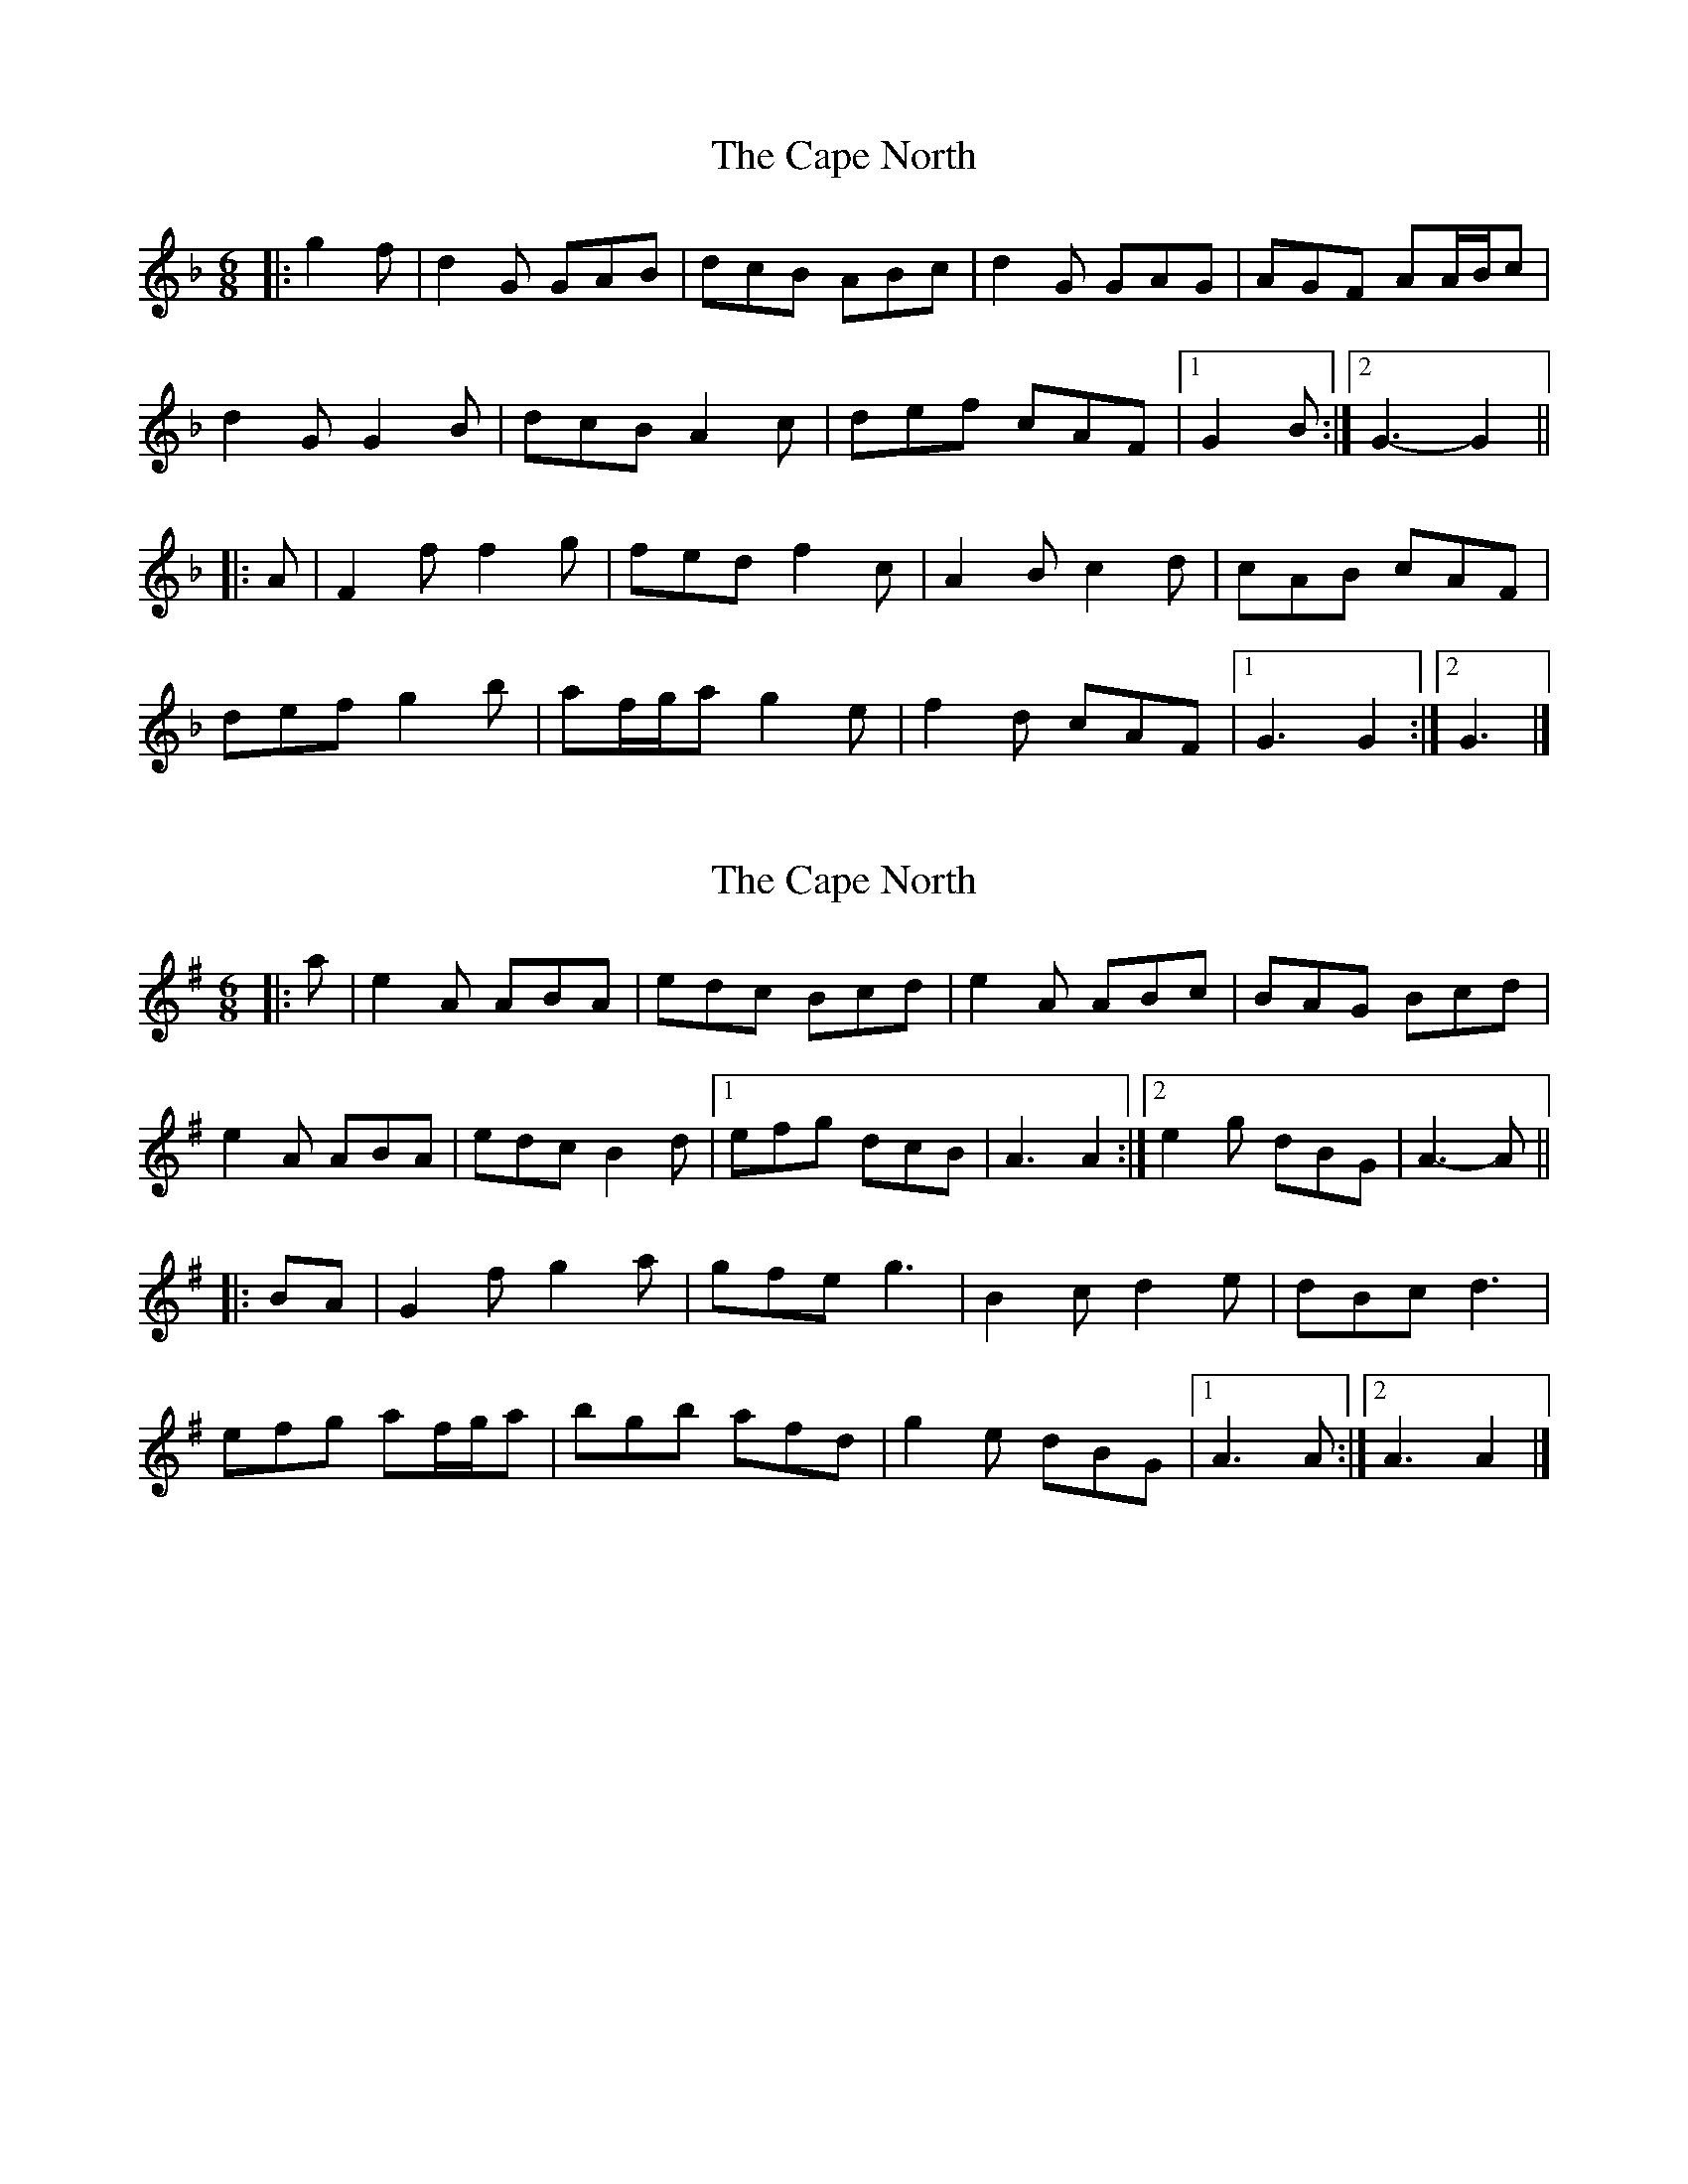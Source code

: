 X: 1
T: Cape North, The
Z: ceolachan
S: https://thesession.org/tunes/6835#setting6835
R: jig
M: 6/8
L: 1/8
K: Gdor
|: g2 f |d2 G GAB | dcB ABc | d2 G GAG | AGF AA/B/c |
d2 G G2 B | dcB A2 c | def cAF |[1 G2 B :|[2 G3- G2 ||
|: A |F2 f f2 g | fed f2 c | A2 B c2 d | cAB cAF |
def g2 b | af/g/a g2 e | f2 d cAF |[1 G3 G2 :|[2 G3 |]
X: 2
T: Cape North, The
Z: ceolachan
S: https://thesession.org/tunes/6835#setting18423
R: jig
M: 6/8
L: 1/8
K: Ador
|: a |e2 A ABA | edc Bcd | e2 A ABc | BAG Bcd |
e2 A ABA | edc B2 d |[1 efg dcB | A3 A2 :|[2 e2 g dBG | A3- A ||
|: BA |G2 f g2 a | gfe g3 | B2 c d2 e | dBc d3 |
efg af/g/a | bgb afd | g2 e dBG |[1 A3 A :|[2 A3 A2 |]
X: 3
T: Cape North, The
Z: ceolachan
S: https://thesession.org/tunes/6835#setting18424
R: jig
M: 6/8
L: 1/8
K: Ddor
|: d2 c |A2 D DED | AGF EFG | A2 D DEF | EDC EFG |
A2 D DED | AGF E2 G | A2 c GEC | D3 :|
|: DED |C2 B c2 d | cBA c3 | E2 F G2 A | GEC G3 |
ABc dB/c/d | ece dBG | c2 A GEC | D3 :|
